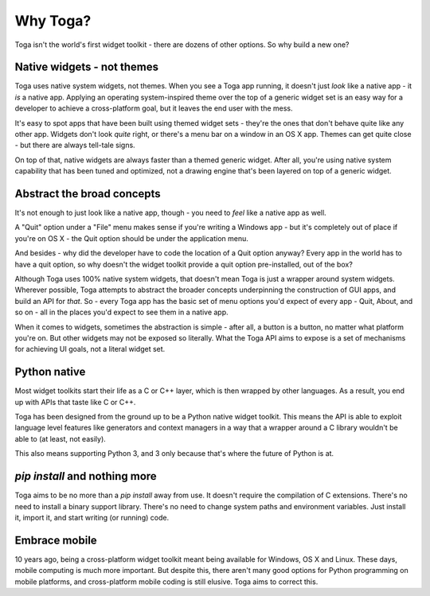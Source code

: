 .. _philosophy:

=========
Why Toga?
=========

Toga isn't the world's first widget toolkit - there are dozens of other
options. So why build a new one?

Native widgets - not themes
---------------------------

Toga uses native system widgets, not themes. When you see a Toga app running,
it doesn't just *look* like a native app - it *is* a native app. Applying an
operating system-inspired theme over the top of a generic widget set is an
easy way for a developer to achieve a cross-platform goal, but it leaves the
end user with the mess.

It's easy to spot apps that have been built using themed widget sets - they're
the ones that don't behave quite like any other app. Widgets don't look
*quite* right, or there's a menu bar on a window in an OS X app. Themes can
get quite close - but there are always tell-tale signs.

On top of that, native widgets are always faster than a themed generic widget.
After all, you're using native system capability that has been tuned and
optimized, not a drawing engine that's been layered on top of a generic widget.

.. _abstract-broad-concepts:

Abstract the broad concepts
---------------------------

It's not enough to just look like a native app, though - you need to *feel*
like a native app as well.

A "Quit" option under a "File" menu makes sense if you're writing a Windows
app - but it's completely out of place if you're on OS X - the Quit option
should be under the application menu.

And besides - why did the developer have to code the location of a Quit option
anyway? Every app in the world has to have a quit option, so why doesn't the
widget toolkit provide a quit option pre-installed, out of the box?

Although Toga uses 100% native system widgets, that doesn't mean Toga is just
a wrapper around system widgets. Wherever possible, Toga attempts to abstract
the broader concepts underpinning the construction of GUI apps, and build an
API for *that*. So - every Toga app has the basic set of menu options you'd
expect of every app - Quit, About, and so on - all in the places you'd expect
to see them in a native app.

When it comes to widgets, sometimes the abstraction is simple - after all, a
button is a button, no matter what platform you're on. But other widgets may
not be exposed so literally. What the Toga API aims to expose is a set of
mechanisms for achieving UI goals, not a literal widget set.

Python native
-------------

Most widget toolkits start their life as a C or C++ layer, which is then
wrapped by other languages. As a result, you end up with APIs that taste
like C or C++.

Toga has been designed from the ground up to be a Python native widget
toolkit. This means the API is able to exploit language level features like
generators and context managers in a way that a wrapper around a C library
wouldn't be able to (at least, not easily).

This also means supporting Python 3, and 3 only because that's where the
future of Python is at.

`pip install` and nothing more
------------------------------

Toga aims to be no more than a `pip install` away from use. It doesn't require
the compilation of C extensions. There's no need to install a binary support
library. There's no need to change system paths and environment variables.
Just install it, import it, and start writing (or running) code.

Embrace mobile
--------------

10 years ago, being a cross-platform widget toolkit meant being available
for Windows, OS X and Linux. These days, mobile computing is much more
important. But despite this, there aren't many good options for Python
programming on mobile platforms, and cross-platform mobile coding is still
elusive. Toga aims to correct this.
